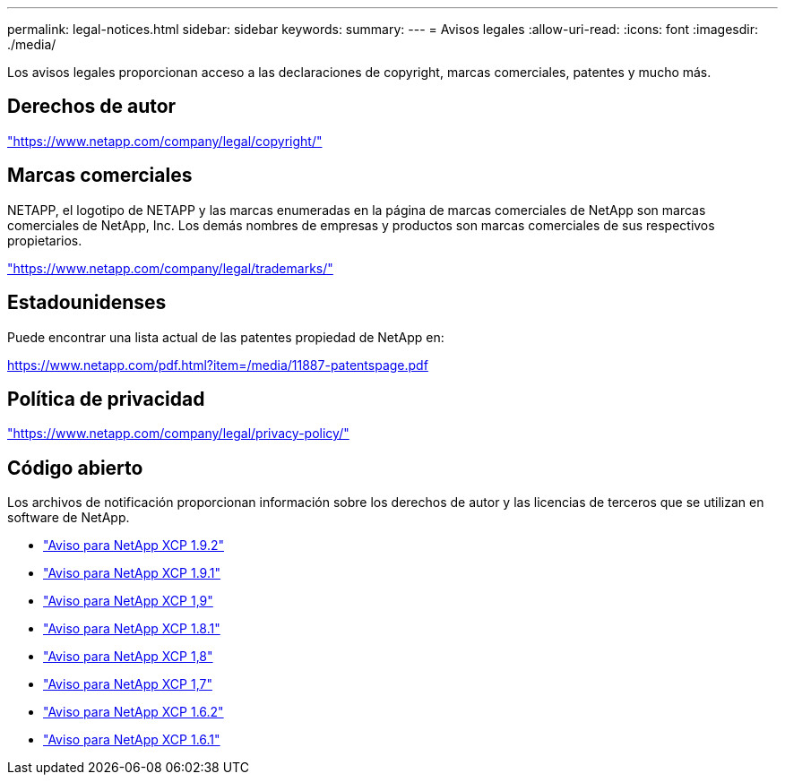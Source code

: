 ---
permalink: legal-notices.html 
sidebar: sidebar 
keywords:  
summary:  
---
= Avisos legales
:allow-uri-read: 
:icons: font
:imagesdir: ./media/


[role="lead"]
Los avisos legales proporcionan acceso a las declaraciones de copyright, marcas comerciales, patentes y mucho más.



== Derechos de autor

link:https://www.netapp.com/company/legal/copyright/["https://www.netapp.com/company/legal/copyright/"^]



== Marcas comerciales

NETAPP, el logotipo de NETAPP y las marcas enumeradas en la página de marcas comerciales de NetApp son marcas comerciales de NetApp, Inc. Los demás nombres de empresas y productos son marcas comerciales de sus respectivos propietarios.

link:https://www.netapp.com/company/legal/trademarks/["https://www.netapp.com/company/legal/trademarks/"^]



== Estadounidenses

Puede encontrar una lista actual de las patentes propiedad de NetApp en:

link:https://www.netapp.com/pdf.html?item=/media/11887-patentspage.pdf["https://www.netapp.com/pdf.html?item=/media/11887-patentspage.pdf"^]



== Política de privacidad

link:https://www.netapp.com/company/legal/privacy-policy/["https://www.netapp.com/company/legal/privacy-policy/"^]



== Código abierto

Los archivos de notificación proporcionan información sobre los derechos de autor y las licencias de terceros que se utilizan en software de NetApp.

* link:media/xcp_1.9.2_notice.pdf["Aviso para NetApp XCP 1.9.2"^]
* link:media/xcp_1.9.1_notice.pdf["Aviso para NetApp XCP 1.9.1"^]
* link:media/xcp_1.9_notice.pdf["Aviso para NetApp XCP 1,9"^]
* link:media/xcp_1.8.1_notice.pdf["Aviso para NetApp XCP 1.8.1"^]
* link:media/xcp_1.8_notice.pdf["Aviso para NetApp XCP 1,8"^]
* link:media/xcp_1.7_notice.pdf["Aviso para NetApp XCP 1,7"^]
* link:media/xcp_1.6.2_notice.pdf["Aviso para NetApp XCP 1.6.2"^]
* link:media/xcp_1.6.1_notice.pdf["Aviso para NetApp XCP 1.6.1"^]

